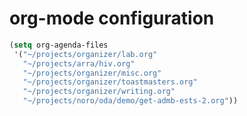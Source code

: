 * org-mode configuration

#+begin_src emacs-lisp
  (setq org-agenda-files
   '("~/projects/organizer/lab.org"
     "~/projects/arra/hiv.org"
     "~/projects/organizer/misc.org"
     "~/projects/organizer/toastmasters.org"
     "~/projects/organizer/writing.org"
     "~/projects/noro/oda/demo/get-admb-ests-2.org"))
#+end_src
